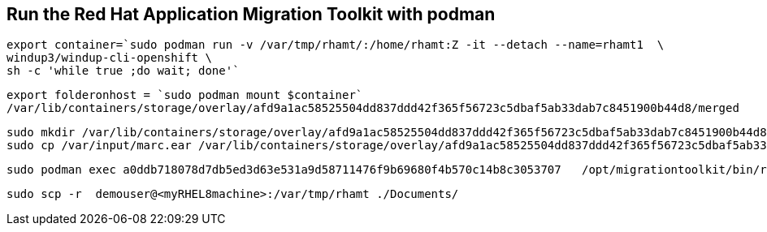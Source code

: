 

== Run the Red Hat Application Migration Toolkit with podman 


----
export container=`sudo podman run -v /var/tmp/rhamt/:/home/rhamt:Z -it --detach --name=rhamt1  \
windup3/windup-cli-openshift \
sh -c 'while true ;do wait; done'`
----


----
export folderonhost = `sudo podman mount $container`
/var/lib/containers/storage/overlay/afd9a1ac58525504dd837ddd42f365f56723c5dbaf5ab33dab7c8451900b44d8/merged
----


----
sudo mkdir /var/lib/containers/storage/overlay/afd9a1ac58525504dd837ddd42f365f56723c5dbaf5ab33dab7c8451900b44d8/merged/var/input
sudo cp /var/input/marc.ear /var/lib/containers/storage/overlay/afd9a1ac58525504dd837ddd42f365f56723c5dbaf5ab33dab7c8451900b44d8/merged/var/input
----


----
sudo podman exec a0ddb718078d7db5ed3d63e531a9d58711476f9b69680f4b570c14b8c3053707   /opt/migrationtoolkit/bin/rhamt-cli  --sourceMode --input /var/input/marc.ear --output /home/rhamt --target eap7
----


----
sudo scp -r  demouser@<myRHEL8machine>:/var/tmp/rhamt ./Documents/
----

